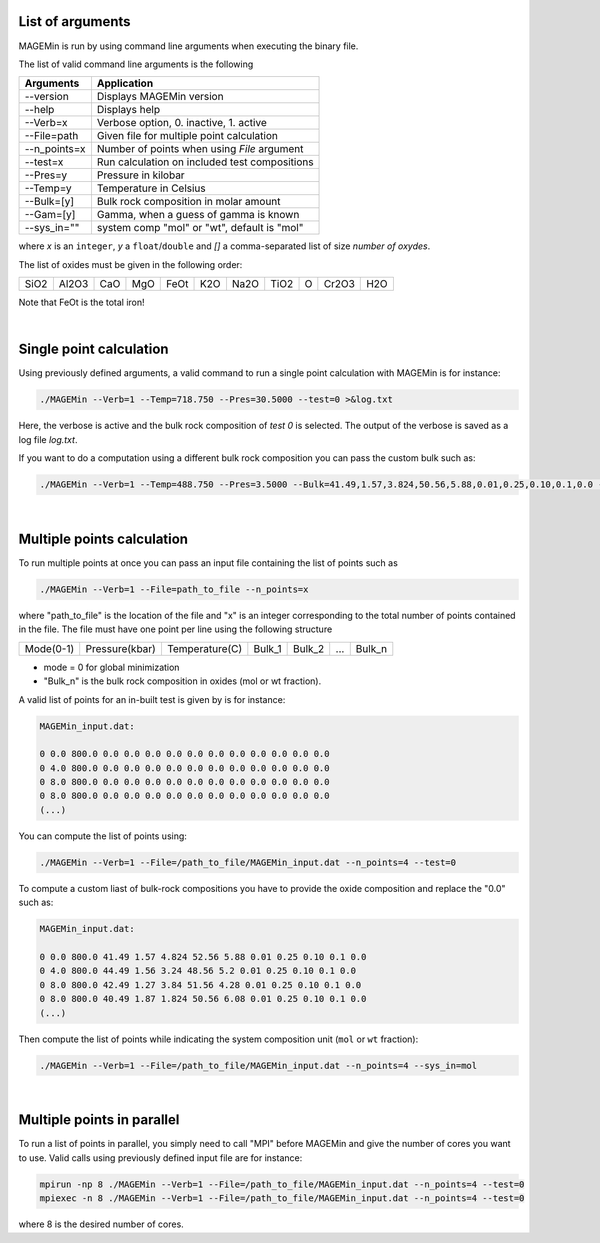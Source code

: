.. MAGEMin documentation

List of arguments		  
=================

MAGEMin is run by using command line arguments when executing the binary file.

The list of valid command line arguments is the following

+---------------+-----------------------------------------------+
|  Arguments    |                Application                    | 
+===============+===============================================+
| -\-version    | Displays MAGEMin version                      |
+---------------+-----------------------------------------------+
| -\-help       | Displays help                                 |
+---------------+-----------------------------------------------+
| -\-Verb=x     | Verbose option, 0. inactive, 1. active        |
+---------------+-----------------------------------------------+
| -\-File=path  | Given file for multiple point calculation     |
+---------------+-----------------------------------------------+
| -\-n_points=x | Number of points when using *File* argument   |
+---------------+-----------------------------------------------+
| -\-test=x     | Run calculation on included test compositions |
+---------------+-----------------------------------------------+
| -\-Pres=y     | Pressure in kilobar                           |
+---------------+-----------------------------------------------+
| -\-Temp=y     | Temperature in Celsius                        |
+---------------+-----------------------------------------------+
| -\-Bulk=[y]   | Bulk rock composition in molar amount         |
+---------------+-----------------------------------------------+
| -\-Gam=[y]    | Gamma, when a guess of gamma is known         |
+---------------+-----------------------------------------------+
| -\-sys_in=""  | system comp "mol" or "wt", default is "mol"   |
+---------------+-----------------------------------------------+

where *x* is an ``integer``, *y* a ``float``/``double`` and *[]* a comma-separated list of size *number of oxydes*. 

The list of oxides must be given in the following order: 

+------+-------+-----+-----+------+-----+------+------+---+-------+-----+
| SiO2 | Al2O3 | CaO | MgO | FeOt | K2O | Na2O | TiO2 | O | Cr2O3 | H2O |
+------+-------+-----+-----+------+-----+------+------+---+-------+-----+

Note that FeOt is the total iron!

|

Single point calculation		  
========================

Using previously defined arguments, a valid command to run a single point calculation with MAGEMin is for instance:

.. code-block:: shell

	./MAGEMin --Verb=1 --Temp=718.750 --Pres=30.5000 --test=0 >&log.txt

Here, the verbose is active and the bulk rock composition of *test 0* is selected. The output of the verbose is saved as a log file *log.txt*.

If you want to do a computation using a different bulk rock composition you can pass the custom bulk such as:

.. code-block:: shell

	./MAGEMin --Verb=1 --Temp=488.750 --Pres=3.5000 --Bulk=41.49,1.57,3.824,50.56,5.88,0.01,0.25,0.10,0.1,0.0 --sys_in=mol
	
|

Multiple points	calculation	  
===========================

To run multiple points at once you can pass an input file containing the list of points such as

.. code-block:: shell

	./MAGEMin --Verb=1 --File=path_to_file --n_points=x
	
where "path_to_file" is the location of the file and "x" is an integer corresponding to the total number of points contained in the file. The file must have one point per line using the following structure

+------------+----------------+----------------+---------+---------+-----+---------+
|  Mode(0-1) | Pressure(kbar) | Temperature(C) | Bulk_1  | Bulk_2  | ... | Bulk_n  |
+------------+----------------+----------------+---------+---------+-----+---------+

- mode = 0 for global minimization
- "Bulk_n" is the bulk rock composition in oxides (mol or wt fraction). 

A valid list of points for an in-built test is given by is for instance:

.. code-block:: shell

	MAGEMin_input.dat:
	
	0 0.0 800.0 0.0 0.0 0.0 0.0 0.0 0.0 0.0 0.0 0.0 0.0 0.0
	0 4.0 800.0 0.0 0.0 0.0 0.0 0.0 0.0 0.0 0.0 0.0 0.0 0.0
	0 8.0 800.0 0.0 0.0 0.0 0.0 0.0 0.0 0.0 0.0 0.0 0.0 0.0
	0 8.0 800.0 0.0 0.0 0.0 0.0 0.0 0.0 0.0 0.0 0.0 0.0 0.0
	(...)

You can compute the list of points using:

.. code-block:: shell

	./MAGEMin --Verb=1 --File=/path_to_file/MAGEMin_input.dat --n_points=4 --test=0

To compute a custom liast of bulk-rock compositions you have to provide the oxide composition and replace the "0.0" such as:

.. code-block:: shell

	MAGEMin_input.dat:
	
	0 0.0 800.0 41.49 1.57 4.824 52.56 5.88 0.01 0.25 0.10 0.1 0.0
	0 4.0 800.0 44.49 1.56 3.24 48.56 5.2 0.01 0.25 0.10 0.1 0.0
	0 8.0 800.0 42.49 1.27 3.84 51.56 4.28 0.01 0.25 0.10 0.1 0.0
	0 8.0 800.0 40.49 1.87 1.824 50.56 6.08 0.01 0.25 0.10 0.1 0.0
	(...)

Then compute the list of points while indicating the system composition unit (:literal:`mol` or :literal:`wt` fraction):

.. code-block:: shell

	./MAGEMin --Verb=1 --File=/path_to_file/MAGEMin_input.dat --n_points=4 --sys_in=mol


|

Multiple points in parallel 
===========================

To run a list of points in parallel, you simply need to call "MPI" before MAGEMin and give the number of cores you want to use. Valid calls using previously defined input file are for instance:

.. code-block:: shell

	mpirun -np 8 ./MAGEMin --Verb=1 --File=/path_to_file/MAGEMin_input.dat --n_points=4 --test=0
	mpiexec -n 8 ./MAGEMin --Verb=1 --File=/path_to_file/MAGEMin_input.dat --n_points=4 --test=0

where 8 is the desired number of cores.

